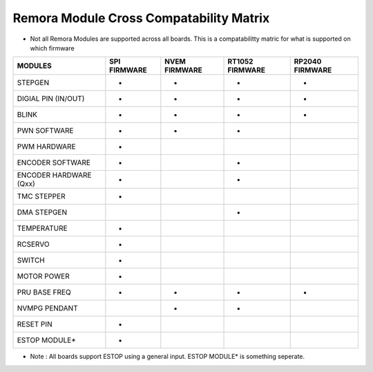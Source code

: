 Remora Module Cross Compatability Matrix
==========================================================

- Not all Remora Modules are supported across all boards. This is a compatabilitty matric for what is supported on which firmware

+------------------------+------------+----------+----------+----------+
| MODULES                | SPI        | NVEM     | RT1052   | RP2040   |
|                        | FIRMWARE   | FIRMWARE | FIRMWARE | FIRMWARE |
+========================+============+==========+==========+==========+
| STEPGEN                | -          | -        |  -       |     -    |
+------------------------+------------+----------+----------+----------+
| DIGIAL PIN  (IN/OUT)   | -          | -        |  -       |     -    |
+------------------------+------------+----------+----------+----------+
| BLINK                  | -          |     -    |  -       |  -       |
+------------------------+------------+----------+----------+----------+
| PWN SOFTWARE           | -          | -        |  -       |          |
+------------------------+------------+----------+----------+----------+
| PWM HARDWARE           | -          |          |          |          |
+------------------------+------------+----------+----------+----------+
| ENCODER SOFTWARE       | -          |          |  -       |          |
+------------------------+------------+----------+----------+----------+
| ENCODER HARDWARE (Qxx) | -          |          |  -       |          |
+------------------------+------------+----------+----------+----------+
| TMC STEPPER            | -          |          |          |          |
+------------------------+------------+----------+----------+----------+
| DMA STEPGEN            |            |          |     -    |          |
+------------------------+------------+----------+----------+----------+
| TEMPERATURE            | -          |          |          |          |
+------------------------+------------+----------+----------+----------+
| RCSERVO                | -          |          |          |          |
+------------------------+------------+----------+----------+----------+
| SWITCH                 | -          |          |          |          |
+------------------------+------------+----------+----------+----------+
| MOTOR POWER            | -          |          |          |          |
+------------------------+------------+----------+----------+----------+
| PRU BASE FREQ          | -          | -        |  -       |     -    |
+------------------------+------------+----------+----------+----------+
| NVMPG PENDANT          |            | -        |  -       |          |
+------------------------+------------+----------+----------+----------+
| RESET PIN              | -          |          |          |          |
+------------------------+------------+----------+----------+----------+
| ESTOP MODULE*          | -          |          |          |          |
+------------------------+------------+----------+----------+----------+

- Note : All boards support ESTOP using a general input. ESTOP MODULE* is something seperate.    
